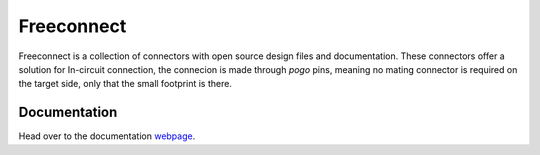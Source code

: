 ===========
Freeconnect
===========

.. image:: docs/assets/logo.svg
  :width: 200

Freeconnect is a collection of connectors with open source design files and documentation.
These connectors offer a solution for In-circuit connection, the connecion is made through *pogo* pins, meaning no mating connector is required on the target side, only that the small footprint is there.

-------------
Documentation
-------------

Head over to the documentation `webpage`_.

.. _webpage: https://perigoso.github.io/freeconnect/
